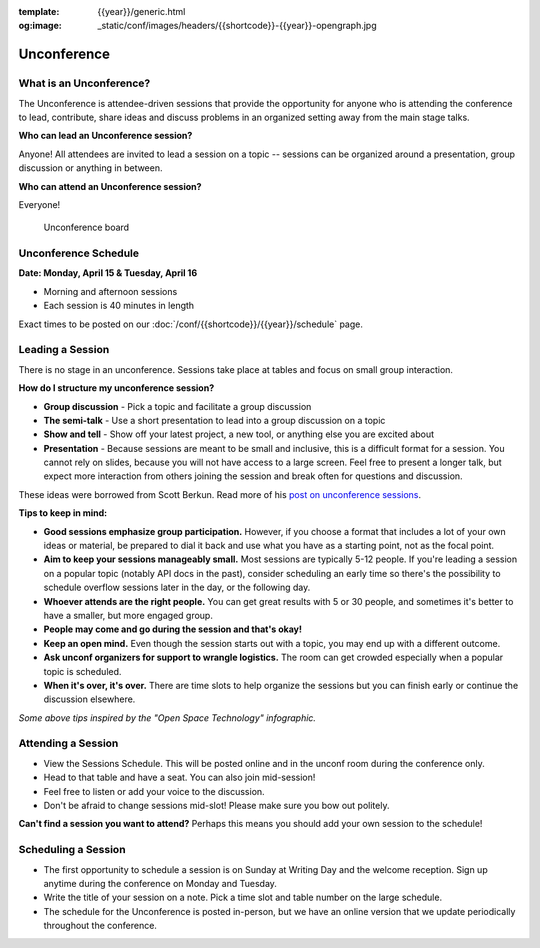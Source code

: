 :template: {{year}}/generic.html
:og:image: _static/conf/images/headers/{{shortcode}}-{{year}}-opengraph.jpg

Unconference
============

What is an Unconference?
------------------------

The Unconference is attendee-driven sessions that provide the opportunity for anyone who is attending the conference to lead, contribute, share ideas and discuss problems in an organized setting away from the main stage talks. 

**Who can lead an Unconference session?**

Anyone! All attendees are invited to lead a session on a topic -- sessions can be organized around a presentation, group discussion or anything in between. 

**Who can attend an Unconference session?** 

Everyone! 

.. figure:: /_static/img/2024/unconference-board.jpg

   Unconference board

.. raw:: html

   <br>

Unconference Schedule
---------------------

**Date: Monday, April 15 & Tuesday, April 16**

- Morning and afternoon sessions
- Each session is 40 minutes in length 

Exact times to be posted on our :doc:`/conf/{{shortcode}}/{{year}}/schedule` page. 


Leading a Session
-----------------

There is no stage in an unconference. Sessions take place at tables and focus on small group interaction. 

**How do I structure my unconference session?**

-  **Group discussion** - Pick a topic and facilitate a group discussion
-  **The semi-talk** - Use a short presentation to lead into a group discussion on a topic
-  **Show and tell** - Show off your latest project, a new tool, or anything else you are excited about
-  **Presentation** - Because sessions are meant to be small and inclusive, this is a difficult format for a session. You cannot rely on slides, because you will not have access to a large screen. Feel free to present a longer talk, but expect more interaction from others joining the session and break often for questions and discussion.

These ideas were borrowed from Scott Berkun. Read more of his `post on unconference sessions <http://scottberkun.com/2006/how-to-run-a-great-unconference-session/>`_.

**Tips to keep in mind:** 


*  **Good sessions emphasize group participation.** However, if you choose a format that includes a lot of your own ideas or material, be prepared to dial it back and use what you have as a starting point, not as the focal point.
*  **Aim to keep your sessions manageably small.** Most sessions are typically 5-12 people. If you're leading a session on a popular topic (notably API docs in the past), consider scheduling an early time so there's the possibility to schedule overflow sessions later in the day, or the following day.
*  **Whoever attends are the right people.** You can get great results with 5 or 30 people, and sometimes it's better to have a smaller, but more engaged group. 
*  **People may come and go during the session and that's okay!**
*  **Keep an open mind.** Even though the session starts out with a topic, you may end up with a different outcome. 
* **Ask unconf organizers for support to wrangle logistics.** The room can get crowded especially when a popular topic is scheduled.
*  **When it's over, it's over.** There are time slots to help organize the sessions but you can finish early or continue the discussion elsewhere. 

*Some above tips inspired by the "Open Space Technology" infographic.*

Attending a Session
-------------------

* View the Sessions Schedule. This will be posted online and in the unconf room during the conference only. 
* Head to that table and have a seat. You can also join mid-session!
* Feel free to listen or add your voice to the discussion. 
* Don't be afraid to change sessions mid-slot! Please make sure you bow out politely.

**Can't find a session you want to attend?** Perhaps this means you should add your own session to the schedule!


Scheduling a Session
--------------------

- The first opportunity to schedule a session is on Sunday at Writing Day and the welcome reception. Sign up anytime during the conference on Monday and Tuesday.
- Write the title of your session on a note. Pick a time slot and table number on the large schedule. 
-  The schedule for the Unconference is posted in-person, but we have an online version that we update periodically throughout the conference. 
